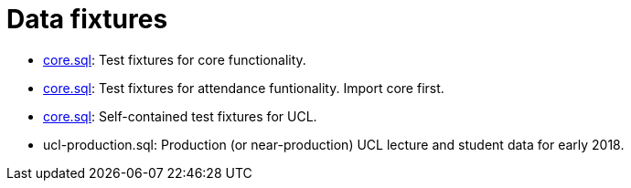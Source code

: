 = Data fixtures

- link:core.sql[core.sql]: Test fixtures for core functionality.
- link:attendance.sql[core.sql]: Test fixtures for attendance funtionality. Import core first.
- link:ucl.sql[core.sql]: Self-contained test fixtures for UCL.
- ucl-production.sql: Production (or near-production) UCL lecture and student data for early 2018.
